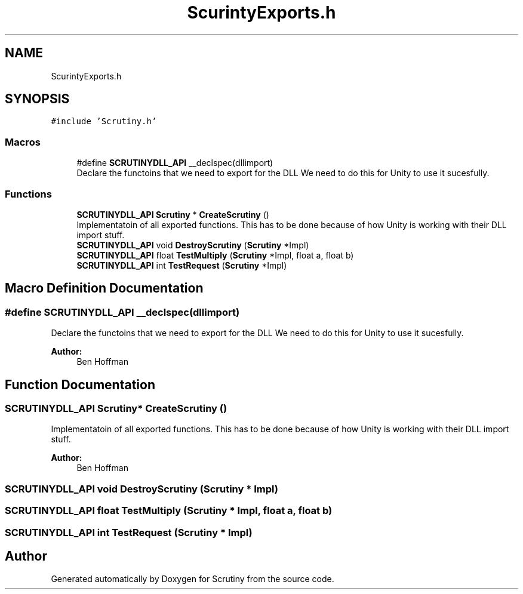 .TH "ScurintyExports.h" 3 "Fri Sep 7 2018" "Version 0.01" "Scrutiny" \" -*- nroff -*-
.ad l
.nh
.SH NAME
ScurintyExports.h
.SH SYNOPSIS
.br
.PP
\fC#include 'Scrutiny\&.h'\fP
.br

.SS "Macros"

.in +1c
.ti -1c
.RI "#define \fBSCRUTINYDLL_API\fP   __declspec(dllimport)"
.br
.RI "Declare the functoins that we need to export for the DLL We need to do this for Unity to use it sucesfully\&. "
.in -1c
.SS "Functions"

.in +1c
.ti -1c
.RI "\fBSCRUTINYDLL_API\fP \fBScrutiny\fP * \fBCreateScrutiny\fP ()"
.br
.RI "Implementatoin of all exported functions\&. This has to be done because of how Unity is working with their DLL import stuff\&. "
.ti -1c
.RI "\fBSCRUTINYDLL_API\fP void \fBDestroyScrutiny\fP (\fBScrutiny\fP *Impl)"
.br
.ti -1c
.RI "\fBSCRUTINYDLL_API\fP float \fBTestMultiply\fP (\fBScrutiny\fP *Impl, float a, float b)"
.br
.ti -1c
.RI "\fBSCRUTINYDLL_API\fP int \fBTestRequest\fP (\fBScrutiny\fP *Impl)"
.br
.in -1c
.SH "Macro Definition Documentation"
.PP 
.SS "#define SCRUTINYDLL_API   __declspec(dllimport)"

.PP
Declare the functoins that we need to export for the DLL We need to do this for Unity to use it sucesfully\&. 
.PP
\fBAuthor:\fP
.RS 4
Ben Hoffman 
.RE
.PP

.SH "Function Documentation"
.PP 
.SS "\fBSCRUTINYDLL_API\fP \fBScrutiny\fP* CreateScrutiny ()"

.PP
Implementatoin of all exported functions\&. This has to be done because of how Unity is working with their DLL import stuff\&. 
.PP
\fBAuthor:\fP
.RS 4
Ben Hoffman 
.RE
.PP

.SS "\fBSCRUTINYDLL_API\fP void DestroyScrutiny (\fBScrutiny\fP * Impl)"

.SS "\fBSCRUTINYDLL_API\fP float TestMultiply (\fBScrutiny\fP * Impl, float a, float b)"

.SS "\fBSCRUTINYDLL_API\fP int TestRequest (\fBScrutiny\fP * Impl)"

.SH "Author"
.PP 
Generated automatically by Doxygen for Scrutiny from the source code\&.
